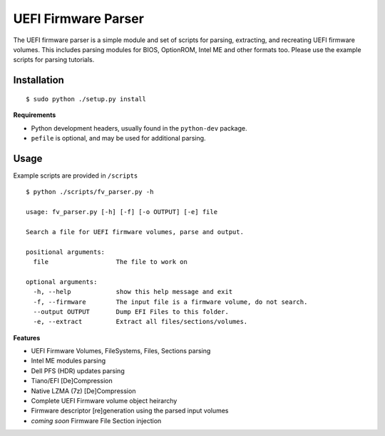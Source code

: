UEFI Firmware Parser
====================
The UEFI firmware parser is a simple module and set of scripts for parsing, extracting, and recreating UEFI firmware volumes.
This includes parsing modules for BIOS, OptionROM, Intel ME and other formats too. 
Please use the example scripts for parsing tutorials.

Installation
------------
::

  $ sudo python ./setup.py install

**Requirements**

- Python development headers, usually found in the ``python-dev`` package.
- ``pefile`` is optional, and may be used for additional parsing.

Usage
-----
Example scripts are provided in ``/scripts``

::

  $ python ./scripts/fv_parser.py -h

  usage: fv_parser.py [-h] [-f] [-o OUTPUT] [-e] file

  Search a file for UEFI firmware volumes, parse and output.

  positional arguments:
    file                  The file to work on

  optional arguments:
    -h, --help            show this help message and exit
    -f, --firmware        The input file is a firmware volume, do not search.
    --output OUTPUT       Dump EFI Files to this folder.
    -e, --extract         Extract all files/sections/volumes.

**Features**

- UEFI Firmware Volumes, FileSystems, Files, Sections parsing
- Intel ME modules parsing
- Dell PFS (HDR) updates parsing

- Tiano/EFI [De]Compression
- Native LZMA (7z) [De]Compression

- Complete UEFI Firmware volume object heirarchy
- Firmware descriptor [re]generation using the parsed input volumes
- *coming soon* Firmware File Section injection
